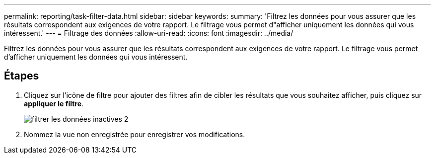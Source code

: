 ---
permalink: reporting/task-filter-data.html 
sidebar: sidebar 
keywords:  
summary: 'Filtrez les données pour vous assurer que les résultats correspondent aux exigences de votre rapport. Le filtrage vous permet d"afficher uniquement les données qui vous intéressent.' 
---
= Filtrage des données
:allow-uri-read: 
:icons: font
:imagesdir: ../media/


[role="lead"]
Filtrez les données pour vous assurer que les résultats correspondent aux exigences de votre rapport. Le filtrage vous permet d'afficher uniquement les données qui vous intéressent.



== Étapes

. Cliquez sur l'icône de filtre pour ajouter des filtres afin de cibler les résultats que vous souhaitez afficher, puis cliquez sur *appliquer le filtre*.
+
image::../media/filter-cold-data-2.png[filtrer les données inactives 2]

. Nommez la vue non enregistrée pour enregistrer vos modifications.

